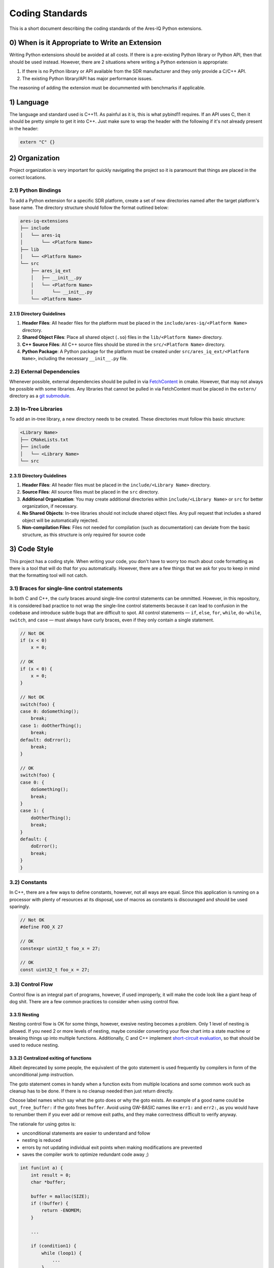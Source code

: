 ================
Coding Standards
================

This is a short document describing the coding standards of the Ares-IQ Python extensions.

0) When is it Appropriate to Write an Extension
===============================================

Writing Python extensions should be avoided at all costs. If there is a pre-existing Python
library or Python API, then that should be used instead. However, there are 2 situations
where writing a Python extension is appropriate:

1. If there is no Python library or API available from the SDR manufacturer and they only provide a C/C++ API.

2. The existing Python library/API has major performance issues.

The reasoning of adding the extension must be docummented with benchmarks if applicable.

1) Language
===========

The language and standard used is C++11. As painful as it is, this is what pybind11 requires.
If an API uses C, then it should be pretty simple to get it into C++. Just make sure to wrap
the header with the following if it's not already present in the header:

.. code:: C

    extern "C" {}


2) Organization
===============

Project organization is very important for quickly navigating the project so it is paramount
that things are placed in the correct locations.

2.1) Python Bindings
--------------------

To add a Python extension for a specific SDR platform, create a set of new directories
named after the target platform's base name. The directory structure should follow the
format outlined below:

.. code-block:: none

    ares-iq-extensions
    ├── include
    │   └── ares-iq
    │       └── <Platform Name>
    ├── lib
    │   └── <Platform Name>
    └── src
        ├── ares_iq_ext
        │   ├── __init__.py
        │   └── <Platform Name>
        │       └── __init__.py
        └── <Platform Name>

2.1.1) Directory Guidelines
^^^^^^^^^^^^^^^^^^^^^^^^^^^

1. **Header Files**:
   All header files for the platform must be placed in the
   ``include/ares-iq/<Platform Name>`` directory.

2. **Shared Object Files**:
   Place all shared object (``.so``) files in the ``lib/<Platform Name>`` directory.

3. **C++ Source Files**:
   All C++ source files should be stored in the ``src/<Platform Name>`` directory.

4. **Python Package**:
   A Python package for the platform must be created under
   ``src/ares_iq_ext/<Platform Name>``, including the necessary ``__init__.py`` file.

2.2) External Dependencies
--------------------------

Whenever possible, external dependencies should be pulled in via `FetchContent`_ in cmake.
However, that may not always be possible with some libraries. Any libraries that cannot
be pulled in via FetchContent must be placed in the ``extern/`` directory as a
`git submodule`_.

.. _`FetchContent`: https://cmake.org/cmake/help/latest/module/FetchContent.html
.. _git submodule: https://git-scm.com/book/en/v2/Git-Tools-Submodules

2.3) In-Tree Libraries
----------------------

To add an in-tree library, a new directory needs to be created. These directories must
follow this basic structure:

.. code-block:: none

    <Library Name>
    ├── CMakeLists.txt
    ├── include
    │   └── <Library Name>
    └── src

2.3.1) Directory Guidelines
^^^^^^^^^^^^^^^^^^^^^^^^^^^

1. **Header Files**:
   All header files must be placed in the ``include/<Library Name>`` directory.

2. **Source Files**:
   All source files must be placed in the ``src`` directory.

3. **Additional Organization**:
   You may create additional directories within ``include/<Library Name>`` or
   ``src`` for better organization, if necessary.

4. **No Shared Objects**:
   In-tree libraries should not include shared object files. Any pull request
   that includes a shared object will be automatically rejected.

5. **Non-compilation Files**:
   Files not needed for compilation (such as documentation) can deviate from the
   basic structure, as this structure is only required for source code

3) Code Style
===============
This project has a coding style. When writing your code, you don't have to worry too much
about code formatting as there is a tool that will do that for you automatically. However,
there are a few things that we ask for you to keep in mind that the formatting tool will not
catch.

3.1) Braces for single-line control statements
----------------------------------------------
In both C and C++, the curly braces around single-line control statements can be ommitted. However,
in this repository, it is considered bad practice to not wrap the single-line control statements
because it can lead to confusion in the codebase and introduce subtle bugs that are difficult to spot.
All control statements — ``if``, ``else``, ``for``, ``while``, ``do-while``, ``switch``, and ``case`` —
must always have curly braces, even if they only contain a single statement.

.. code-block:: C

    // Not OK
    if (x < 0)
        x = 0;

    // OK
    if (x < 0) {
        x = 0;
    }

    // Not OK
    switch(foo) {
    case 0: doSomething();
        break;
    case 1: doOtherThing();
        break;
    default: doError();
        break;
    }

    // OK
    switch(foo) {
    case 0: {
        doSomething();
        break;
    }
    case 1: {
        doOtherThing();
        break;
    }
    default: {
        doError();
        break;
    }
    }

3.2) Constants
--------------
In C++, there are a few ways to define constants, however, not all ways are equal. Since this
application is running on a processor with plenty of resources at its disposal, use of macros
as constants is discouraged and should be used sparingly.

.. code-block:: C++

    // Not OK
    #define FOO_X 27

    // OK
    constexpr uint32_t foo_x = 27;

    // OK
    const uint32_t foo_x = 27;

3.3) Control Flow
-----------------
Control flow is an integral part of programs, however, if used improperly, it will make the
code look like a giant heap of dog shit. There are a few common practices to consider when
using control flow.

3.3.1) Nesting
^^^^^^^^^^^^^^
Nesting control flow is OK for some things, however, exesive nesting becomes a problem. Only 1
level of nesting is allowed. If you need 2 or more levels of nesting, maybe consider
converting your flow chart into a state machine or breaking things up into multiple functions.
Additionally, C and C++ implement `short-circuit evaluation`_, so that should be used to reduce
nesting.

.. _short-circuit evaluation: https://www.geeksforgeeks.org/c/short-circuit-evaluation-in-programming/

3.3.2) Centralized exiting of functions
^^^^^^^^^^^^^^^^^^^^^^^^^^^^^^^^^^^^^^^
Albeit deprecated by some people, the equivalent of the goto statement is used frequently by
compilers in form of the unconditional jump instruction.

The goto statement comes in handy when a function exits from multiple locations and some
common work such as cleanup has to be done. If there is no cleanup needed then just return
directly.

Choose label names which say what the goto does or why the goto exists. An example of a good
name could be ``out_free_buffer:`` if the goto frees ``buffer``. Avoid using GW-BASIC names
like ``err1:`` and ``err2:``, as you would have to renumber them if you ever add or remove
exit paths, and they make correctness difficult to verify anyway.

The rationale for using gotos is:

* unconditional statements are easier to understand and follow
* nesting is reduced
* errors by not updating individual exit points when making modifications are prevented
* saves the compiler work to optimize redundant code away ;)

.. code-block:: C

    int fun(int a) {
        int result = 0;
        char *buffer;

        buffer = malloc(SIZE);
        if (!buffer) {
            return -ENOMEM;
        }

        ...

        if (condition1) {
            while (loop1) {
                ...
            }
            result = 1;
            goto out_free_buffer;
        }
        ...
    out_free_buffer:
        free(buffer);
        return result;
    }

A common type of bug to be aware of is ``one err bugs`` which look like this:

.. code-block:: C

    err:
        free(foo->bar);
        free(foo);
        return ret;

The bug in this code is that on some exit paths foo is NULL. Normally the fix for this is
to split it up into two error labels ``err_free_bar:`` and ``err_free_foo:``:

.. code-block:: C

    err_free_bar:
        free(foo->bar);
    err_free_foo:
        free(foo);
        return ret;

Ideally you should simulate errors to test all exit paths.

3.4) Use of auto
----------------
The ``auto`` keyword can be helpful in a few situation, however, if used excessively, the
code becomes very difficult to understand and it becomes a pissing game of figuring out what
variable is what type. For example, this is perfectly valid C++ code:

.. code-block:: C++

    auto foo = 27;
    auto bar = "27";

Can you predict what the types of ``foo`` and ``bar`` will be at compile time without using
your IDE? Probably not! That is why it is recommended to only use ``auto`` in certain situations,
like casting to another type or when you need to use a loop iterator. C++11 does not allow ``auto`` in lambda parameters.
Below are some examples of bad uses and good uses:

.. code-block:: C++

    // Not OK
    auto foo = 27;

    // OK
    auto foo = std::chrono::duration<double>(std::chrono::system_clock::now() - _start).count();

    // OK
    for (auto &i : foo) {
        ...
    }

3.5) Commenting
---------------
Comments are good, but there is a danger to over commenting. Do not explain how your code works
in a comment. It is much better to write the code so that the **working** is obvious, and it's
a waste of time to explain badly written code.

Generally, you want your comments to tell WHAT your code does, not HOW. Also, try to avoid
putting comments inside a function body: if the function is so complex that you need to
separately comment parts of it, you should probably take a look at functions. You can make
small comments to note or warn about something particularly clever (or ugly), but try to
avoid excess. Instead, put the comments at the head of the function, telling people what
it does, and possibly WHY it does it.

When documenting an API, it is only necessary to document the header files. The public API
should be documented as well as the protected API (if using polymorphism). There is no
need to document the private API.

When documenting functions, the input parameters as well as the return value should be
documented. Each public and protected member variable should be documented. Each data
structure should be documented. Public facing comments should be styled after
`Doxygen Comment Blocks`_, and private comments should be kept as normal comments (so
they don't get included in the doc generation).

.. _Doxygen Comment Blocks: https://www.doxygen.nl/manual/docblocks.html#specialblock

3.6) Templates
--------------
Something that C++ brings to the table is metaprogramming via templates. These may seem
nice, but it is advised that they are only used for general library implementations where
they are not directly used as bindings.

3.7) Polymorphism
-----------------
Another thing that C++ brings to the table is polymorphism. This allows someone to base
their implementation from an existing class definition. This may seem useful, however,
it can lead to some really bad design decisions that have major impacts on the
performance or understandablity of the code. Polymorphism should not be used for most
cases in this library.
